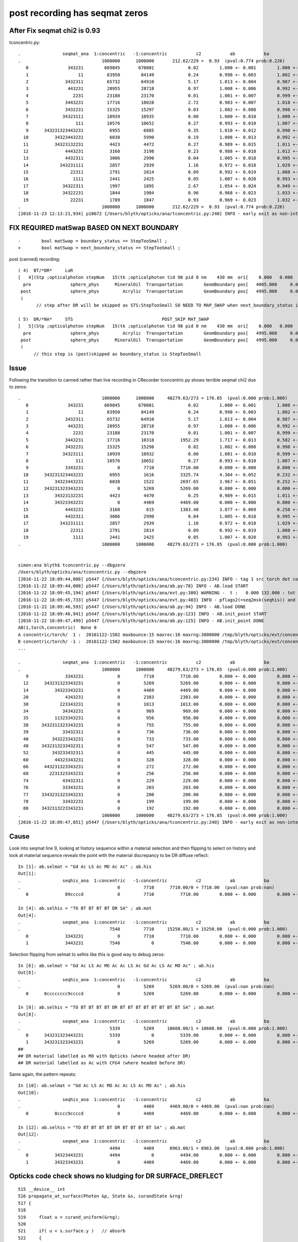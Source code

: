 post recording has seqmat zeros
==================================






After Fix seqmat chi2 is 0.93
---------------------------------

tconcentric.py::

    .                seqmat_ana  1:concentric   -1:concentric           c2           ab           ba 
    .                               1000000      1000000       212.62/229 =  0.93  (pval:0.774 prob:0.226)  
       0               343231        669845       670001             0.02        1.000 +- 0.001        1.000 +- 0.001  [6 ] Gd Ac LS Ac MO Ac
       1                   11         83950        84149             0.24        0.998 +- 0.003        1.002 +- 0.003  [2 ] Gd Gd
       2              3432311         65732        64910             5.17        1.013 +- 0.004        0.987 +- 0.004  [7 ] Gd Gd Ac LS Ac MO Ac
       3               443231         28955        28718             0.97        1.008 +- 0.006        0.992 +- 0.006  [6 ] Gd Ac LS Ac MO MO
       4                 2231         23188        23170             0.01        1.001 +- 0.007        0.999 +- 0.007  [4 ] Gd Ac LS LS
       5              3443231         17716        18028             2.72        0.983 +- 0.007        1.018 +- 0.008  [7 ] Gd Ac LS Ac MO MO Ac
       6              3432231         15325        15297             0.03        1.002 +- 0.008        0.998 +- 0.008  [7 ] Gd Ac LS LS Ac MO Ac
       7             34323111         10939        10935             0.00        1.000 +- 0.010        1.000 +- 0.010  [8 ] Gd Gd Gd Ac LS Ac MO Ac
       8                  111         10576        10652             0.27        0.993 +- 0.010        1.007 +- 0.010  [3 ] Gd Gd Gd
       9      343231323443231          6955         6885             0.35        1.010 +- 0.012        0.990 +- 0.012  [15] Gd Ac LS Ac MO MO Ac LS Ac Gd Ac LS Ac MO Ac
      10          34323443231          6038         5990             0.19        1.008 +- 0.013        0.992 +- 0.013  [11] Gd Ac LS Ac MO MO Ac LS Ac MO Ac
      11          34323132231          4423         4472             0.27        0.989 +- 0.015        1.011 +- 0.015  [11] Gd Ac LS LS Ac Gd Ac LS Ac MO Ac
      12              4443231          3160         3198             0.23        0.988 +- 0.018        1.012 +- 0.018  [7 ] Gd Ac LS Ac MO MO MO
      13              4432311          3006         2990             0.04        1.005 +- 0.018        0.995 +- 0.018  [7 ] Gd Gd Ac LS Ac MO MO
      14            343231111          2857         2939             1.16        0.972 +- 0.018        1.029 +- 0.019  [9 ] Gd Gd Gd Gd Ac LS Ac MO Ac
      15                22311          2791         2814             0.09        0.992 +- 0.019        1.008 +- 0.019  [5 ] Gd Gd Ac LS LS
      16                 1111          2441         2425             0.05        1.007 +- 0.020        0.993 +- 0.020  [4 ] Gd Gd Gd Gd
      17             34322311          1997         1895             2.67        1.054 +- 0.024        0.949 +- 0.022  [8 ] Gd Gd Ac LS LS Ac MO Ac
      18             34322231          1844         1904             0.96        0.968 +- 0.023        1.033 +- 0.024  [8 ] Gd Ac LS LS LS Ac MO Ac
      19                22231          1789         1847             0.93        0.969 +- 0.023        1.032 +- 0.024  [5 ] Gd Ac LS LS LS
    .                               1000000      1000000       212.62/229 =  0.93  (pval:0.774 prob:0.226)  
    [2016-11-23 12:13:21,934] p10672 {/Users/blyth/opticks/ana/tconcentric.py:240} INFO - early exit as non-interactive



FIX REQUIRED matSwap BASED ON NEXT BOUNDARY
------------------------------------------------

::

    -        bool matSwap = boundary_status == StepTooSmall ; 
    +        bool matSwap = next_boundary_status == StepTooSmall ; 


post (canned) recording::


    ( 4)  BT/*DR*     LaR                                                     
    [   4](Stp ;opticalphoton stepNum   15(tk ;opticalphoton tid 98 pid 0 nm    430 mm  ori[    0.000   0.000   0.000]  pos[ -2552.003-3636.7742282.802]  )
      pre               sphere_phys      MineralOil  Transportation        GeomBoundary pos[   4005.000     0.000     0.000]  dir[    1.000   0.000   0.000]  pol[    0.000   1.000   0.000]  ns 20.690 nm 430.000 mm/ns 197.134
     post               sphere_phys         Acrylic  Transportation        GeomBoundary pos[   4995.000     0.000     0.000]  dir[   -0.863  -0.428   0.268]  pol[    0.428  -0.902  -0.062]  ns 25.712 nm 430.000 mm/ns 197.134
     )
           // step after DR will be skipped as STS:StepTooSmall SO NEED TO MAP_SWAP when next_boundary_status is STS 

    ( 5)  DR/*NA*     STS                                  POST_SKIP MAT_SWAP 
    [   5](Stp ;opticalphoton stepNum   15(tk ;opticalphoton tid 98 pid 0 nm    430 mm  ori[    0.000   0.000   0.000]  pos[ -2552.003-3636.7742282.802]  )
      pre               sphere_phys         Acrylic  Transportation        GeomBoundary pos[   4995.000     0.000     0.000]  dir[   -0.863  -0.428   0.268]  pol[    0.428  -0.902  -0.062]  ns 25.712 nm 430.000 mm/ns 197.134
     post               sphere_phys      MineralOil  Transportation        GeomBoundary pos[   4995.000     0.000     0.000]  dir[   -0.863  -0.428   0.268]  pol[    0.428  -0.902  -0.062]  ns 25.712 nm 430.000 mm/ns 197.134
     )
          // this step is (post)skipped as boundary_status is StepTooSmall




Issue
--------

Following the transition to canned rather than live recording in CRecorder tconcentric.py shows terrible seqmat chi2 due to zeros::

    .                               1000000      1000000     48279.63/273 = 176.85  (pval:0.000 prob:1.000)  
       0               343231        669845       670001             0.02        1.000 +- 0.001        1.000 +- 0.001  [6 ] Gd Ac LS Ac MO Ac
       1                   11         83950        84149             0.24        0.998 +- 0.003        1.002 +- 0.003  [2 ] Gd Gd
       2              3432311         65732        64910             5.17        1.013 +- 0.004        0.987 +- 0.004  [7 ] Gd Gd Ac LS Ac MO Ac
       3               443231         28955        28718             0.97        1.008 +- 0.006        0.992 +- 0.006  [6 ] Gd Ac LS Ac MO MO
       4                 2231         23188        23170             0.01        1.001 +- 0.007        0.999 +- 0.007  [4 ] Gd Ac LS LS
       5              3443231         17716        10318          1952.29        1.717 +- 0.013        0.582 +- 0.006  [7 ] Gd Ac LS Ac MO MO Ac
       6              3432231         15325        15298             0.02        1.002 +- 0.008        0.998 +- 0.008  [7 ] Gd Ac LS LS Ac MO Ac
       7             34323111         10939        10932             0.00        1.001 +- 0.010        0.999 +- 0.010  [8 ] Gd Gd Gd Ac LS Ac MO Ac
       8                  111         10576        10652             0.27        0.993 +- 0.010        1.007 +- 0.010  [3 ] Gd Gd Gd
       9              3343231             0         7710          7710.00        0.000 +- 0.000        0.000 +- 0.000  [7 ] Gd Ac LS Ac MO Ac Ac
      10      343231323443231          6955         1616          3325.74        4.304 +- 0.052        0.232 +- 0.006  [15] Gd Ac LS Ac MO MO Ac LS Ac Gd Ac LS Ac MO Ac
      11          34323443231          6038         1522          2697.65        3.967 +- 0.051        0.252 +- 0.006  [11] Gd Ac LS Ac MO MO Ac LS Ac MO Ac
      12      343231323343231             0         5269          5269.00        0.000 +- 0.000        0.000 +- 0.000  [15] Gd Ac LS Ac MO Ac Ac LS Ac Gd Ac LS Ac MO Ac
      13          34323132231          4423         4470             0.25        0.989 +- 0.015        1.011 +- 0.015  [11] Gd Ac LS LS Ac Gd Ac LS Ac MO Ac
      14          34323343231             0         4469          4469.00        0.000 +- 0.000        0.000 +- 0.000  [11] Gd Ac LS Ac MO Ac Ac LS Ac MO Ac
      15              4443231          3160          815          1383.40        3.877 +- 0.069        0.258 +- 0.009  [7 ] Gd Ac LS Ac MO MO MO
      16              4432311          3006         2990             0.04        1.005 +- 0.018        0.995 +- 0.018  [7 ] Gd Gd Ac LS Ac MO MO
      17            343231111          2857         2939             1.16        0.972 +- 0.018        1.029 +- 0.019  [9 ] Gd Gd Gd Gd Ac LS Ac MO Ac
      18                22311          2791         2814             0.09        0.992 +- 0.019        1.008 +- 0.019  [5 ] Gd Gd Ac LS LS
      19                 1111          2441         2425             0.05        1.007 +- 0.020        0.993 +- 0.020  [4 ] Gd Gd Gd Gd
    .                               1000000      1000000     48279.63/273 = 176.85  (pval:0.000 prob:1.000)  


    simon:ana blyth$ tconcentric.py --dbgzero 
    /Users/blyth/opticks/ana/tconcentric.py --dbgzero
    [2016-11-22 18:09:44,008] p5447 {/Users/blyth/opticks/ana/tconcentric.py:234} INFO - tag 1 src torch det concentric c2max 2.0 ipython False 
    [2016-11-22 18:09:44,008] p5447 {/Users/blyth/opticks/ana/ab.py:78} INFO - AB.load START 
    [2016-11-22 18:09:45,194] p5447 {/Users/blyth/opticks/ana/evt.py:380} WARNING -  t :   0.000 132.000 : tot 1000000 over 83 0.000  under 0 0.000 : mi      0.100 mx    389.164  
    [2016-11-22 18:09:45,733] p5447 {/Users/blyth/opticks/ana/evt.py:483} INFO - pflags2(=seq2msk(seqhis)) and pflags  MISMATCH    num_msk_mismatch: 2 
    [2016-11-22 18:09:46,593] p5447 {/Users/blyth/opticks/ana/ab.py:94} INFO - AB.load DONE 
    [2016-11-22 18:09:46,941] p5447 {/Users/blyth/opticks/ana/ab.py:123} INFO - AB.init_point START
    [2016-11-22 18:09:47,499] p5447 {/Users/blyth/opticks/ana/ab.py:125} INFO - AB.init_point DONE
    AB(1,torch,concentric)  None 0 
    A concentric/torch/  1 :  20161122-1502 maxbounce:15 maxrec:16 maxrng:3000000 /tmp/blyth/opticks/evt/concentric/torch/1/fdom.npy 
    B concentric/torch/ -1 :  20161122-1502 maxbounce:15 maxrec:16 maxrng:3000000 /tmp/blyth/opticks/evt/concentric/torch/-1/fdom.npy 
    ...

    .                seqmat_ana  1:concentric   -1:concentric           c2           ab           ba 
    .                               1000000      1000000     48279.63/273 = 176.85  (pval:0.000 prob:1.000)  
       9              3343231             0         7710          7710.00        0.000 +- 0.000        0.000 +- 0.000  [7 ] Gd Ac LS Ac MO Ac Ac
      12      343231323343231             0         5269          5269.00        0.000 +- 0.000        0.000 +- 0.000  [15] Gd Ac LS Ac MO Ac Ac LS Ac Gd Ac LS Ac MO Ac
      14          34323343231             0         4469          4469.00        0.000 +- 0.000        0.000 +- 0.000  [11] Gd Ac LS Ac MO Ac Ac LS Ac MO Ac
      20              4343231             0         2383          2383.00        0.000 +- 0.000        0.000 +- 0.000  [7 ] Gd Ac LS Ac MO Ac MO
      30            223343231             0         1013          1013.00        0.000 +- 0.000        0.000 +- 0.000  [9 ] Gd Ac LS Ac MO Ac Ac LS LS
      34             34343231             0          969           969.00        0.000 +- 0.000        0.000 +- 0.000  [8 ] Gd Ac LS Ac MO Ac MO Ac
      35          11323343231             0          956           956.00        0.000 +- 0.000        0.000 +- 0.000  [11] Gd Ac LS Ac MO Ac Ac LS Ac Gd Gd
      38     3432311323343231             0          755           755.00        0.000 +- 0.000        0.000 +- 0.000  [16] Gd Ac LS Ac MO Ac Ac LS Ac Gd Gd Ac LS Ac MO Ac
      39             33432311             0          736           736.00        0.000 +- 0.000        0.000 +- 0.000  [8 ] Gd Gd Ac LS Ac MO Ac Ac
      40         343223343231             0          733           733.00        0.000 +- 0.000        0.000 +- 0.000  [12] Gd Ac LS Ac MO Ac Ac LS LS Ac MO Ac
      48     3432313233432311             0          547           547.00        0.000 +- 0.000        0.000 +- 0.000  [16] Gd Gd Ac LS Ac MO Ac Ac LS Ac Gd Ac LS Ac MO Ac
      52         343233432311             0          445           445.00        0.000 +- 0.000        0.000 +- 0.000  [12] Gd Gd Ac LS Ac MO Ac Ac LS Ac MO Ac
      60          44323343231             0          328           328.00        0.000 +- 0.000        0.000 +- 0.000  [11] Gd Ac LS Ac MO Ac Ac LS Ac MO MO
      66      443231323343231             0          272           272.00        0.000 +- 0.000        0.000 +- 0.000  [15] Gd Ac LS Ac MO Ac Ac LS Ac Gd Ac LS Ac MO MO
      68        2231323343231             0          256           256.00        0.000 +- 0.000        0.000 +- 0.000  [13] Gd Ac LS Ac MO Ac Ac LS Ac Gd Ac LS LS
      74             43432311             0          229           229.00        0.000 +- 0.000        0.000 +- 0.000  [8 ] Gd Gd Ac LS Ac MO Ac MO
      76             33343231             0          203           203.00        0.000 +- 0.000        0.000 +- 0.000  [8 ] Gd Ac LS Ac MO Ac Ac Ac
      77     3343231323343231             0          200           200.00        0.000 +- 0.000        0.000 +- 0.000  [16] Gd Ac LS Ac MO Ac Ac LS Ac Gd Ac LS Ac MO Ac Ac
      78             33432231             0          199           199.00        0.000 +- 0.000        0.000 +- 0.000  [8 ] Gd Ac LS LS Ac MO Ac Ac
      80     3432313223343231             0          192           192.00        0.000 +- 0.000        0.000 +- 0.000  [16] Gd Ac LS Ac MO Ac Ac LS LS Ac Gd Ac LS Ac MO Ac
    .                               1000000      1000000     48279.63/273 = 176.85  (pval:0.000 prob:1.000)  
    [2016-11-22 18:09:47,851] p5447 {/Users/blyth/opticks/ana/tconcentric.py:240} INFO - early exit as non-interactive




Cause
--------

Look into seqmat line 9, looking at history sequence within a material selection and then flipping to select on history
and look at material sequence reveals the point with the material discrepancy to be DR diffuse reflect::

    In [1]: ab.selmat = "Gd Ac LS Ac MO Ac Ac" ; ab.his
    Out[1]: 
    .                seqhis_ana  1:concentric   -1:concentric           c2           ab           ba 
    .                                     0         7710      7710.00/0 = 7710.00  (pval:nan prob:nan)  
       0              89ccccd             0         7710          7710.00        0.000 +- 0.000        0.000 +- 0.000  [7 ] TO BT BT BT BT DR SA

    In [4]: ab.selhis = "TO BT BT BT BT DR SA" ; ab.mat
    Out[4]: 
    .                seqmat_ana  1:concentric   -1:concentric           c2           ab           ba 
    .                                  7540         7710     15250.00/1 = 15250.00  (pval:0.000 prob:1.000)  
       0              3343231             0         7710          7710.00        0.000 +- 0.000        0.000 +- 0.000  [7 ] Gd Ac LS Ac MO Ac Ac
       1              3443231          7540            0          7540.00        0.000 +- 0.000        0.000 +- 0.000  [7 ] Gd Ac LS Ac MO MO Ac


Selection flipping from selmat to selhis like this is good way to debug zeros::

    In [6]: ab.selmat = "Gd Ac LS Ac MO Ac Ac LS Ac Gd Ac LS Ac MO Ac" ; ab.his
    Out[6]: 
    .                seqhis_ana  1:concentric   -1:concentric           c2           ab           ba 
    .                                     0         5269      5269.00/0 = 5269.00  (pval:nan prob:nan)  
       0      8cccccccc9ccccd             0         5269          5269.00        0.000 +- 0.000        0.000 +- 0.000  [15] TO BT BT BT BT DR BT BT BT BT BT BT BT BT SA

    In [8]: ab.selhis = "TO BT BT BT BT DR BT BT BT BT BT BT BT BT SA" ; ab.mat 
    Out[8]: 
    .                seqmat_ana  1:concentric   -1:concentric           c2           ab           ba 
    .                                  5339         5269     10608.00/1 = 10608.00  (pval:0.000 prob:1.000)  
       0      343231323443231          5339            0          5339.00        0.000 +- 0.000        0.000 +- 0.000  [15] Gd Ac LS Ac MO MO Ac LS Ac Gd Ac LS Ac MO Ac
       1      343231323343231             0         5269          5269.00        0.000 +- 0.000        0.000 +- 0.000  [15] Gd Ac LS Ac MO Ac Ac LS Ac Gd Ac LS Ac MO Ac
    ##                                                                                                                                     ^^
    ## DR material labelled as MO with Opticks (where headed after DR)
    ## DR material labelled as Ac with CFG4 (where headed before DR)


Same again, the pattern repeats::

    In [10]: ab.selmat = "Gd Ac LS Ac MO Ac Ac LS Ac MO Ac" ; ab.his
    Out[10]: 
    .                seqhis_ana  1:concentric   -1:concentric           c2           ab           ba 
    .                                     0         4469      4469.00/0 = 4469.00  (pval:nan prob:nan)  
       0          8cccc9ccccd             0         4469          4469.00        0.000 +- 0.000        0.000 +- 0.000  [11] TO BT BT BT BT DR BT BT BT BT SA

    In [12]: ab.selhis = "TO BT BT BT BT DR BT BT BT BT SA" ; ab.mat 
    Out[12]: 
    .                seqmat_ana  1:concentric   -1:concentric           c2           ab           ba 
    .                                  4494         4469      8963.00/1 = 8963.00  (pval:0.000 prob:1.000)  
       0          34323443231          4494            0          4494.00        0.000 +- 0.000        0.000 +- 0.000  [11] Gd Ac LS Ac MO MO Ac LS Ac MO Ac
       1          34323343231             0         4469          4469.00        0.000 +- 0.000        0.000 +- 0.000  [11] Gd Ac LS Ac MO Ac Ac LS Ac MO Ac



Opticks code check shows no kludging for DR SURFACE_DREFLECT
---------------------------------------------------------------

::

    515 __device__ int
    516 propagate_at_surface(Photon &p, State &s, curandState &rng)
    517 {
    518 
    519     float u = curand_uniform(&rng);
    520 
    521     if( u < s.surface.y )   // absorb   
    522     {
    523         s.flag = SURFACE_ABSORB ;
    524         s.index.x = s.index.y ;   // kludge to get m2 into seqmat for BREAKERs
    525         return BREAK ;
    526     }
    527     else if ( u < s.surface.y + s.surface.x )  // absorb + detect
    528     {
    529         s.flag = SURFACE_DETECT ;
    530         s.index.x = s.index.y ;   // kludge to get m2 into seqmat for BREAKERs
    531         return BREAK ;
    532     }
    533     else if (u  < s.surface.y + s.surface.x + s.surface.w )  // absorb + detect + reflect_diffuse 
    534     {
    535         s.flag = SURFACE_DREFLECT ;
    536         propagate_at_diffuse_reflector_geant4_style(p, s, rng);
    537         return CONTINUE;
    538     }
    539     else
    540     {
    541         s.flag = SURFACE_SREFLECT ;
    542         propagate_at_specular_reflector(p, s, rng );
    543         return CONTINUE;
    544     }
    545 }


CFG4 Dumping of mismatched photons
-------------------------------------

Find some record_id to dump::

    In [21]: ab.selhis = "TO BT BT BT BT DR BT BT BT BT BT BT BT BT SA" ; ab.mat 
    Out[21]: 
    .                seqmat_ana  1:concentric   -1:concentric           c2           ab           ba 
    .                                  5339         5269     10608.00/1 = 10608.00  (pval:0.000 prob:1.000)  
       0      343231323443231          5339            0          5339.00        0.000 +- 0.000        0.000 +- 0.000  [15] Gd Ac LS Ac MO MO Ac LS Ac Gd Ac LS Ac MO Ac
       0      8cccccccc9ccccd          5339         5269             0.46        1.013 +- 0.014        0.987 +- 0.014  [15] TO BT BT BT BT DR BT BT BT BT BT BT BT BT SA
       1      343231323343231             0         5269          5269.00        0.000 +- 0.000        0.000 +- 0.000  [15] Gd Ac LS Ac MO Ac Ac LS Ac Gd Ac LS Ac MO Ac

    In [23]: ab.b.psel_dindex(limit=10)
    Out[23]: '--dindex=97,359,363,453,1267,1276,1298,1468,1812,1859'

    In [24]: ab.b.psel_dindex(limit=10,reverse=True)
    Out[24]: '--dindex=999969,999931,999504,999373,999215,999211,998990,998889,998747,998692'

    In [25]: ab.his
    Out[25]: 
    .                seqhis_ana  1:concentric   -1:concentric           c2           ab           ba 
    .                                  5339         5269         0.46/0 =  0.46  (pval:nan prob:nan)  
       0      8cccccccc9ccccd          5339         5269             0.46        1.013 +- 0.014        0.987 +- 0.014  [15] TO BT BT BT BT DR BT BT BT BT BT BT BT BT SA



Run the simulations::

    tconcentric-tt --dindex=97,359,363,453,1267,1276,1298,1468,1812,1859


::

    2016-11-22 21:15:03.881 INFO  [1732801] [CRecorder::dump@1234] CRecorder::posttrack
    2016-11-22 21:15:03.881 INFO  [1732801] [CRecorder::dump_brief@1246] CRecorder::dump_brief m_record_id       97 m_badflag     0 --dindex 
    2016-11-22 21:15:03.881 INFO  [1732801] [CRecorder::dump_brief@1254]  seqhis  8cccccccc9ccccd    TO BT BT BT BT DR BT BT BT BT BT BT BT BT SA    
    2016-11-22 21:15:03.881 INFO  [1732801] [CRecorder::dump_brief@1264]  seqmat  343231323343231    Gd Ac LS Ac MO Ac Ac LS Ac Gd Ac LS Ac MO Ac - 
    2016-11-22 21:15:03.881 INFO  [1732801] [CRecorder::dump_brief@1259]  mskhis             1980    SA|DR|BT|TO

    ## DR in question is POST_SKIP MAT_SWAP  ... so issue is : how to handle StepTooSmall in Canned running in a way that matches Opticks ???
    ## hmm having a _SKIP means the MAT_SWAP is a mute point anyhow ???

    tp ;opticalphoton stepNum   15(tk ;opticalphoton tid 98 pid 0 nm    430 mm  ori[    0.000   0.000   0.000]  pos[ -2552.003-3636.7742282.802]  )
      pre               sphere_phys uidScintillator  Transportation        GeomBoundary pos[   3005.000     0.000     0.000]  dir[    1.000   0.000   0.000]  pol[    0.000   1.000   0.000]  ns 15.549 nm 430.000 mm/ns 194.519
     post               sphere_phys         Acrylic  Transportation        GeomBoundary pos[   3995.000     0.000     0.000]  dir[    1.000   0.000   0.000]  pol[    0.000   1.000   0.000]  ns 20.638 nm 430.000 mm/ns 192.780
     )
    ( 3)  BT/BT     FrT                                                     
    [   3](Stp ;opticalphoton stepNum   15(tk ;opticalphoton tid 98 pid 0 nm    430 mm  ori[    0.000   0.000   0.000]  pos[ -2552.003-3636.7742282.802]  )
      pre               sphere_phys         Acrylic  Transportation        GeomBoundary pos[   3995.000     0.000     0.000]  dir[    1.000   0.000   0.000]  pol[    0.000   1.000   0.000]  ns 20.638 nm 430.000 mm/ns 192.780
     post               sphere_phys      MineralOil  Transportation        GeomBoundary pos[   4005.000     0.000     0.000]  dir[    1.000   0.000   0.000]  pol[    0.000   1.000   0.000]  ns 20.690 nm 430.000 mm/ns 197.134
     )
    ( 4)  BT/DR     LaR                                                     
    [   4](Stp ;opticalphoton stepNum   15(tk ;opticalphoton tid 98 pid 0 nm    430 mm  ori[    0.000   0.000   0.000]  pos[ -2552.003-3636.7742282.802]  )
      pre               sphere_phys      MineralOil  Transportation        GeomBoundary pos[   4005.000     0.000     0.000]  dir[    1.000   0.000   0.000]  pol[    0.000   1.000   0.000]  ns 20.690 nm 430.000 mm/ns 197.134
     post               sphere_phys         Acrylic  Transportation        GeomBoundary pos[   4995.000     0.000     0.000]  dir[   -0.863  -0.428   0.268]  pol[    0.428  -0.902  -0.062]  ns 25.712 nm 430.000 mm/ns 197.134
     )
    ( 5)  DR/NA     STS                                  POST_SKIP MAT_SWAP 
    [   5](Stp ;opticalphoton stepNum   15(tk ;opticalphoton tid 98 pid 0 nm    430 mm  ori[    0.000   0.000   0.000]  pos[ -2552.003-3636.7742282.802]  )
      pre               sphere_phys         Acrylic  Transportation        GeomBoundary pos[   4995.000     0.000     0.000]  dir[   -0.863  -0.428   0.268]  pol[    0.428  -0.902  -0.062]  ns 25.712 nm 430.000 mm/ns 197.134
     post               sphere_phys      MineralOil  Transportation        GeomBoundary pos[   4995.000     0.000     0.000]  dir[   -0.863  -0.428   0.268]  pol[    0.428  -0.902  -0.062]  ns 25.712 nm 430.000 mm/ns 197.134
     )
    ( 6)  NA/BT     FrT                                                     
    [   6](Stp ;opticalphoton stepNum   15(tk ;opticalphoton tid 98 pid 0 nm    430 mm  ori[    0.000   0.000   0.000]  pos[ -2552.003-3636.7742282.802]  )
      pre               sphere_phys      MineralOil  Transportation        GeomBoundary pos[   4995.000     0.000     0.000]  dir[   -0.863  -0.428   0.268]  pol[    0.428  -0.902  -0.062]  ns 25.712 nm 430.000 mm/ns 197.134
     post               sphere_phys         Acrylic  Transportation        GeomBoundary pos[   3958.848  -513.480   322.311]  dir[   -0.871  -0.416   0.261]  pol[   -0.416   0.342  -0.842]  ns 31.802 nm 430.000 mm/ns 192.780
     )
    ( 7)  BT/BT     FrT                                                     
    [   7](Stp ;opticalphoton stepNum   15(tk ;opticalphoton tid 98 pid 0 nm    430 mm  ori[    0.000   0.000   0.000]  pos[ -2552.003-3636.7742282.802]  )
      pre               sphere_phys         Acrylic  Transportation        GeomBoundary pos[   3958.848  -513.480   322.311]  dir[   -0.871  -0.416   0.261]  pol[   -0.416   0.342  -0.842]  ns 31.802 nm 430.000 mm/ns 192.780
     post               sphere_phys uidScintillator  Transportation        GeomBoundary pos[   3947.767  -518.773   325.634]  dir[   -0.869  -0.419   0.263]  pol[   -0.419   0.341  -0.842]  ns 31.868 nm 430.000 mm/ns 194.519
     )


     ## Live "pre" recording : 



Flags : NA NAN_ABORT actually means boundary status StepTooSmall
------------------------------------------------------------------

::

    158 #ifdef USE_CUSTOM_BOUNDARY
    159 unsigned int OpBoundaryFlag(const DsG4OpBoundaryProcessStatus status)
    160 #else
    161 unsigned int OpBoundaryFlag(const G4OpBoundaryProcessStatus status)
    162 #endif
    163 {
    164     unsigned flag = 0 ;
    165     switch(status)
    166     {
    167         case FresnelRefraction:
    168         case SameMaterial:
    169                                flag=BOUNDARY_TRANSMIT;
    170                                break;
    171         case TotalInternalReflection:
    172         case       FresnelReflection:
    173                                flag=BOUNDARY_REFLECT;
    174                                break;
    175         case StepTooSmall:
    176                                flag=NAN_ABORT;
    177                                break;
    178         case Absorption:
    179                                flag=SURFACE_ABSORB ;
    180                                break;
    181         case Detection:
    182                                flag=SURFACE_DETECT ;
    183                                break;
    184         case SpikeReflection:
    185                                flag=SURFACE_SREFLECT ;
    186                                break;
    187         case LobeReflection:
    188         case LambertianReflection:
    189                                flag=SURFACE_DREFLECT ;
    190                                break;
    191         case Undefined:
    192         case BackScattering:
    193         case NotAtBoundary:
    194         case NoRINDEX:
    195 




Differences between live and canned modes of CRecorder
---------------------------------------------------------

LiveRecording
      writes *pre*, until last step when writes both *post* also
      NB preFlag uses m_prior_boundary_status
      skips (pre) when prior boundary status is StepToSmall --> could just skip NA ?

CannedRecording
      writes *post*, except for first step when writes *pre* also 
      NB postFlag uses boundary_status, preFlag uses prior_boundary_status


Canned post writing Example
~~~~~~~~~~~~~~~~~~~~~~~~~~~~~~

::

    ( 3)  BT/*BT*     FrT                                                     
    [   3](Stp ;opticalphoton stepNum   15(tk ;opticalphoton tid 98 pid 0 nm    430 mm  ori[    0.000   0.000   0.000]  pos[ -2552.003-3636.7742282.802]  )
      pre               sphere_phys         Acrylic  Transportation        GeomBoundary pos[   3995.000     0.000     0.000]  dir[    1.000   0.000   0.000]  pol[    0.000   1.000   0.000]  ns 20.638 nm 430.000 mm/ns 192.780
     post               sphere_phys      MineralOil  Transportation        GeomBoundary pos[   4005.000     0.000     0.000]  dir[    1.000   0.000   0.000]  pol[    0.000   1.000   0.000]  ns 20.690 nm 430.000 mm/ns 197.134
     )
    ( 4)  BT/*DR*     LaR                                                     
    [   4](Stp ;opticalphoton stepNum   15(tk ;opticalphoton tid 98 pid 0 nm    430 mm  ori[    0.000   0.000   0.000]  pos[ -2552.003-3636.7742282.802]  )
      pre               sphere_phys      MineralOil  Transportation        GeomBoundary pos[   4005.000     0.000     0.000]  dir[    1.000   0.000   0.000]  pol[    0.000   1.000   0.000]  ns 20.690 nm 430.000 mm/ns 197.134
     post               sphere_phys         Acrylic  Transportation        GeomBoundary pos[   4995.000     0.000     0.000]  dir[   -0.863  -0.428   0.268]  pol[    0.428  -0.902  -0.062]  ns 25.712 nm 430.000 mm/ns 197.134
     )
           // step after DR will be skipped as STS:StepTooSmall SO NEED TO MAP_SWAP when next_boundary_status is STS 

    ( 5)  DR/*NA*     STS                                  POST_SKIP MAT_SWAP 
    [   5](Stp ;opticalphoton stepNum   15(tk ;opticalphoton tid 98 pid 0 nm    430 mm  ori[    0.000   0.000   0.000]  pos[ -2552.003-3636.7742282.802]  )
      pre               sphere_phys         Acrylic  Transportation        GeomBoundary pos[   4995.000     0.000     0.000]  dir[   -0.863  -0.428   0.268]  pol[    0.428  -0.902  -0.062]  ns 25.712 nm 430.000 mm/ns 197.134
     post               sphere_phys      MineralOil  Transportation        GeomBoundary pos[   4995.000     0.000     0.000]  dir[   -0.863  -0.428   0.268]  pol[    0.428  -0.902  -0.062]  ns 25.712 nm 430.000 mm/ns 197.134
     )
          // this step is (post)skipped as boundary_status is StepTooSmall

    ( 6)  NA/*BT*     FrT                                                     
    [   6](Stp ;opticalphoton stepNum   15(tk ;opticalphoton tid 98 pid 0 nm    430 mm  ori[    0.000   0.000   0.000]  pos[ -2552.003-3636.7742282.802]  )
      pre               sphere_phys      MineralOil  Transportation        GeomBoundary pos[   4995.000     0.000     0.000]  dir[   -0.863  -0.428   0.268]  pol[    0.428  -0.902  -0.062]  ns 25.712 nm 430.000 mm/ns 197.134
     post               sphere_phys         Acrylic  Transportation        GeomBoundary pos[   3958.848  -513.480   322.311]  dir[   -0.871  -0.416   0.261]  pol[   -0.416   0.342  -0.842]  ns 31.802 nm 430.000 mm/ns 192.780
     )
    ( 7)  BT/*BT*     FrT                                                     
    [   7](Stp ;opticalphoton stepNum   15(tk ;opticalphoton tid 98 pid 0 nm    430 mm  ori[    0.000   0.000   0.000]  pos[ -2552.003-3636.7742282.802]  )
      pre               sphere_phys         Acrylic  Transportation        GeomBoundary pos[   3958.848  -513.480   322.311]  dir[   -0.871  -0.416   0.261]  pol[   -0.416   0.342  -0.842]  ns 31.802 nm 430.000 mm/ns 192.780
     post               sphere_phys uidScintillator  Transportation        GeomBoundary pos[   3947.767  -518.773   325.634]  dir[   -0.869  -0.419   0.263]  pol[   -0.419   0.341  -0.842]  ns 31.868 nm 430.000 mm/ns 194.519
     )


Live pre writing 
~~~~~~~~~~~~~~~~~~~

::

    ( 3)  *BT*/BT     FrT                                                     
    [   3](Stp ;opticalphoton stepNum   15(tk ;opticalphoton tid 98 pid 0 nm    430 mm  ori[    0.000   0.000   0.000]  pos[ -2552.003-3636.7742282.802]  )
      pre               sphere_phys         Acrylic  Transportation        GeomBoundary pos[   3995.000     0.000     0.000]  dir[    1.000   0.000   0.000]  pol[    0.000   1.000   0.000]  ns 20.638 nm 430.000 mm/ns 192.780
     post               sphere_phys      MineralOil  Transportation        GeomBoundary pos[   4005.000     0.000     0.000]  dir[    1.000   0.000   0.000]  pol[    0.000   1.000   0.000]  ns 20.690 nm 430.000 mm/ns 197.134
     )
    ( 4)  *BT*/DR     LaR                                                     
    [   4](Stp ;opticalphoton stepNum   15(tk ;opticalphoton tid 98 pid 0 nm    430 mm  ori[    0.000   0.000   0.000]  pos[ -2552.003-3636.7742282.802]  )
      pre               sphere_phys      MineralOil  Transportation        GeomBoundary pos[   4005.000     0.000     0.000]  dir[    1.000   0.000   0.000]  pol[    0.000   1.000   0.000]  ns 20.690 nm 430.000 mm/ns 197.134
     post               sphere_phys         Acrylic  Transportation        GeomBoundary pos[   4995.000     0.000     0.000]  dir[   -0.863  -0.428   0.268]  pol[    0.428  -0.902  -0.062]  ns 25.712 nm 430.000 mm/ns 197.134
     )

    ( 5)  *DR*/NA     STS                                  POST_SKIP MAT_SWAP 
    [   5](Stp ;opticalphoton stepNum   15(tk ;opticalphoton tid 98 pid 0 nm    430 mm  ori[    0.000   0.000   0.000]  pos[ -2552.003-3636.7742282.802]  )
      pre               sphere_phys         Acrylic  Transportation        GeomBoundary pos[   4995.000     0.000     0.000]  dir[   -0.863  -0.428   0.268]  pol[    0.428  -0.902  -0.062]  ns 25.712 nm 430.000 mm/ns 197.134
     post               sphere_phys      MineralOil  Transportation        GeomBoundary pos[   4995.000     0.000     0.000]  dir[   -0.863  -0.428   0.268]  pol[    0.428  -0.902  -0.062]  ns 25.712 nm 430.000 mm/ns 197.134
     )
        // material is swapped as boundary_status is StepTooSmall

    ( 6)  *NA*/BT     FrT                                                     
    [   6](Stp ;opticalphoton stepNum   15(tk ;opticalphoton tid 98 pid 0 nm    430 mm  ori[    0.000   0.000   0.000]  pos[ -2552.003-3636.7742282.802]  )
      pre               sphere_phys      MineralOil  Transportation        GeomBoundary pos[   4995.000     0.000     0.000]  dir[   -0.863  -0.428   0.268]  pol[    0.428  -0.902  -0.062]  ns 25.712 nm 430.000 mm/ns 197.134
     post               sphere_phys         Acrylic  Transportation        GeomBoundary pos[   3958.848  -513.480   322.311]  dir[   -0.871  -0.416   0.261]  pol[   -0.416   0.342  -0.842]  ns 31.802 nm 430.000 mm/ns 192.780
     )
        // this step is (pre)skipped as prior_boundary_status is StepTooSmall


    ( 7)  *BT*/BT     FrT                                                     
    [   7](Stp ;opticalphoton stepNum   15(tk ;opticalphoton tid 98 pid 0 nm    430 mm  ori[    0.000   0.000   0.000]  pos[ -2552.003-3636.7742282.802]  )
      pre               sphere_phys         Acrylic  Transportation        GeomBoundary pos[   3958.848  -513.480   322.311]  dir[   -0.871  -0.416   0.261]  pol[   -0.416   0.342  -0.842]  ns 31.802 nm 430.000 mm/ns 192.780
     post               sphere_phys uidScintillator  Transportation        GeomBoundary pos[   3947.767  -518.773   325.634]  dir[   -0.869  -0.419   0.263]  pol[   -0.419   0.341  -0.842]  ns 31.868 nm 430.000 mm/ns 194.519
     )




CRecorder::LiveRecordStep::

     583     // shunt flags by 1 relative to steps, in order to set the generation code on first step
     584     // this doesnt miss flags, as record both pre and post at last step    
     585 
     586     unsigned preFlag = m_slot == 0 && m_stage == CStage::START ?
     587                                       m_gen
     588                                    :
     589                                       OpPointFlag(pre,  m_prior_boundary_status, m_stage )
     590                                    ;
     591 
     592     unsigned postFlag =               OpPointFlag(post, m_boundary_status      , m_stage );
     593 
     594 
     595     bool lastPost = (postFlag & (BULK_ABSORB | SURFACE_ABSORB | SURFACE_DETECT)) != 0 ;
     596 
     597     bool surfaceAbsorb = (postFlag & (SURFACE_ABSORB | SURFACE_DETECT)) != 0 ;
     598 
     599     bool preSkip = m_prior_boundary_status == StepTooSmall && m_stage != CStage::REJOIN  ;
     600 
     601     bool matSwap = m_boundary_status == StepTooSmall ;
     602 
     603     unsigned preMat  = matSwap ? m_postmat : m_premat ;
     604 
     605     unsigned postMat = ( matSwap || m_postmat == 0 )  ? m_premat  : m_postmat ;
     606 
     607     if(surfaceAbsorb) postMat = m_postmat ;
     608 
     609     bool done = false ;
     610 
     611     // usually skip the pre, but the post becomes the pre at next step where will be taken 
     612     // 1-based material indices, so zero can represent None
     613     //
     614     //   RecordStepPoint records into m_slot (if < m_steps_per_photon) and increments m_slot
     615     // 
     616 
     617     if(lastPost)      m_step_action |= LAST_POST ;
     618     if(surfaceAbsorb) m_step_action |= SURF_ABS ;
     619     if(preSkip)       m_step_action |= PRE_SKIP ;
     620     if(matSwap)       m_step_action |= MAT_SWAP ;
     621 
     622 
     623     if(!preSkip)
     624     {
     625         m_step_action |= PRE_SAVE ;
     626         done = RecordStepPoint( pre, preFlag, preMat, m_prior_boundary_status, PRE );    // truncate OR absorb
     627         if(done) m_step_action |= PRE_DONE ;
     628     }
     629 
     630     if(lastPost && !done )
     631     {
     632         m_step_action |= POST_SAVE ;
     633         done = RecordStepPoint( post, postFlag, postMat, m_boundary_status, POST );
     634         if(done) m_step_action |= POST_DONE ;
     635     }



Canned
~~~~~~~~

CRecorder::CannedWriteSteps::

     728         CStage::CStage_t postStage = stage == CStage::REJOIN ? CStage::RECOLL : stage  ; // avoid duping the RE 
     729         postFlag = OpPointFlag(post, boundary_status, postStage);
     730 
     731         bool lastPost = (postFlag & (BULK_ABSORB | SURFACE_ABSORB | SURFACE_DETECT)) != 0 ;
     732         bool surfaceAbsorb = (postFlag & (SURFACE_ABSORB | SURFACE_DETECT)) != 0 ;
     733 
     734         //bool postSkip = boundary_status == StepTooSmall && stage != CStage::REJOIN  ;  
     735         bool postSkip = boundary_status == StepTooSmall && !lastPost  ;
     736         bool matSwap = boundary_status == StepTooSmall ;
     737 
     738 
     739         if(lastPost)      m_step_action |= LAST_POST ;
     740         if(surfaceAbsorb) m_step_action |= SURF_ABS ;
     741         if(postSkip)      m_step_action |= POST_SKIP ;
     742         if(matSwap)       m_step_action |= MAT_SWAP ;
     743 
     744         switch(stage)
     745         {
     746             case CStage::START:  m_step_action |= STEP_START    ; break ;
     747             case CStage::REJOIN: m_step_action |= STEP_REJOIN   ; break ;
     748             case CStage::RECOLL: m_step_action |= STEP_RECOLL   ; break ;
     749             case CStage::COLLECT:                               ; break ;
     750             case CStage::UNKNOWN:assert(0)                      ; break ;
     751         }
     752 
     753 
     754         unsigned u_premat  = matSwap ? postmat : premat ;
     755         unsigned u_postmat = ( matSwap || postmat == 0 )  ? premat  : postmat ;
     756 
     757         if(surfaceAbsorb) u_postmat = postmat ;
     758 
     759         bool first = m_slot == 0 && stage == CStage::START ;
     760 
     761         if(stage == CStage::REJOIN)
     762         {
     763              decrementSlot();   // this allows REJOIN changing of a slot flag from BULK_ABSORB to BULK_REEMIT 
     764         }
     765 
     766        // as clearStp for each track, REJOIN will always be i=0
     767 
     768         preFlag = first ? m_gen : OpPointFlag(pre,  prior_boundary_status, stage) ;
     769 
     770         if(i == 0)
     771         {
     772             done = RecordStepPoint( pre , preFlag,  u_premat,  prior_boundary_status, PRE );
     773             done = RecordStepPoint( post, postFlag, u_postmat, boundary_status,       POST );
     774         }
     775         else
     776         {
     777             if(!postSkip)
     778             {
     779                 done = RecordStepPoint( post, postFlag, u_postmat, boundary_status, POST );
     780             }
     781         }



Trying to get canned closer to live recording with::

    -        bool postSkip = boundary_status == StepTooSmall && !lastPost  ;  
    +        bool postSkip = prior_boundary_status == StepTooSmall && !lastPost  ;  
     

Results in seqhis zeros with NA instead of BT following a DR::

    AB(1,torch,concentric)  None 0 
    A concentric/torch/  1 :  20161123-1103 maxbounce:15 maxrec:16 maxrng:3000000 /tmp/blyth/opticks/evt/concentric/torch/1/fdom.npy 
    B concentric/torch/ -1 :  20161123-1103 maxbounce:15 maxrec:16 maxrng:3000000 /tmp/blyth/opticks/evt/concentric/torch/-1/fdom.npy 
    .                seqhis_ana  1:concentric   -1:concentric           c2           ab           ba 
    .                               1000000      1000000     61934.59/388 = 159.63  (pval:0.000 prob:1.000)  
    ...

       8             8e9ccccd             0         8679          8679.00        0.000 +- 0.000        0.000 +- 0.000  [8 ] TO BT BT BT BT DR NA SA
       9              89ccccd          7540            0          7540.00        0.000 +- 0.000        0.000 +- 0.000  [7 ] TO BT BT BT BT DR SA


      12      8cccccccc9ccccd          5339            0          5339.00        0.000 +- 0.000        0.000 +- 0.000  [15] TO BT BT BT BT DR BT BT BT BT BT BT BT BT SA
      13      8ccccccce9ccccd             0         5269          5269.00        0.000 +- 0.000        0.000 +- 0.000  [15] TO BT BT BT BT DR NA BT BT BT BT BT BT BT SA




The kernel of the issue is that boundary status if a property between points, so moving from pre(live) to post(canned) recording 
requires translating "pre" style::

     598 
     599     bool preSkip = m_prior_boundary_status == StepTooSmall && m_stage != CStage::REJOIN  ;
     600 
     601     bool matSwap = m_boundary_status == StepTooSmall ;
     602 

Into "post" style::

     712     bool postSkip = boundary_status == StepTooSmall && !lastPost  ;
     713         
     714     bool matSwap = prior_boundary_status == StepTooSmall ;
     715         




